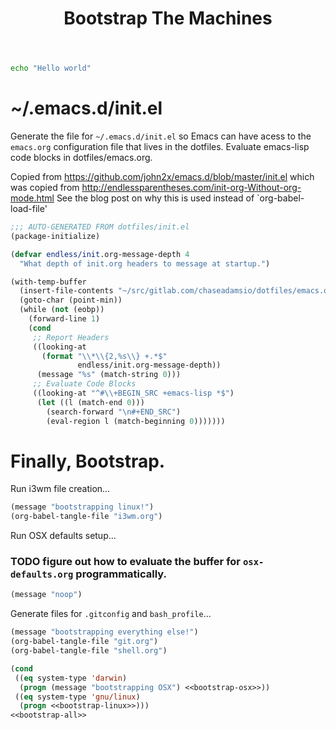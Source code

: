 #+TITLE: Bootstrap The Machines

#+BEGIN_SRC sh :results none
echo "Hello world"
#+END_SRC

* ~/.emacs.d/init.el

Generate the file for =~/.emacs.d/init.el= so Emacs can have acess to the =emacs.org= configuration file that lives in the dotfiles. Evaluate emacs-lisp code blocks in dotfiles/emacs.org.

Copied from https://github.com/john2x/emacs.d/blob/master/init.el
which was copied from http://endlessparentheses.com/init-org-Without-org-mode.html
See the blog post on why this is used instead of `org-babel-load-file'

#+BEGIN_SRC emacs-lisp :tangle ~/.emacs.d/init.el
;;; AUTO-GENERATED FROM dotfiles/init.el
(package-initialize)

(defvar endless/init.org-message-depth 4
  "What depth of init.org headers to message at startup.")

(with-temp-buffer
  (insert-file-contents "~/src/gitlab.com/chaseadamsio/dotfiles/emacs.org")
  (goto-char (point-min))
  (while (not (eobp))
    (forward-line 1)
    (cond
     ;; Report Headers
     ((looking-at
       (format "\\*\\{2,%s\\} +.*$"
               endless/init.org-message-depth))
      (message "%s" (match-string 0)))
     ;; Evaluate Code Blocks
     ((looking-at "^#\\+BEGIN_SRC +emacs-lisp *$")
      (let ((l (match-end 0)))
        (search-forward "\n#+END_SRC")
        (eval-region l (match-beginning 0)))))))
#+END_SRC

* Finally, Bootstrap.

Run i3wm file creation...
#+NAME: bootstrap-linux
#+BEGIN_SRC emacs-lisp :results none
  (message "bootstrapping linux!")
  (org-babel-tangle-file "i3wm.org")
#+END_SRC

Run OSX defaults setup...
*** TODO figure out how to evaluate the buffer for =osx-defaults.org= programmatically.
#+NAME: bootstrap-osx
#+BEGIN_SRC emacs-lisp :results none
  (message "noop")
#+END_SRC

Generate files for =.gitconfig= and =bash_profile=...
#+NAME: bootstrap-all
#+BEGIN_SRC emacs-lisp :results none
  (message "bootstrapping everything else!")
  (org-babel-tangle-file "git.org")
  (org-babel-tangle-file "shell.org")
#+END_SRC

#+NAME: bootstrap
#+BEGIN_SRC emacs-lisp :tangle yes :noweb yes :results none
  (cond
   ((eq system-type 'darwin)
    (progn (message "bootstrapping OSX") <<bootstrap-osx>>))
   ((eq system-type 'gnu/linux)
    (progn <<bootstrap-linux>>)))
  <<bootstrap-all>>
#+END_SRC


